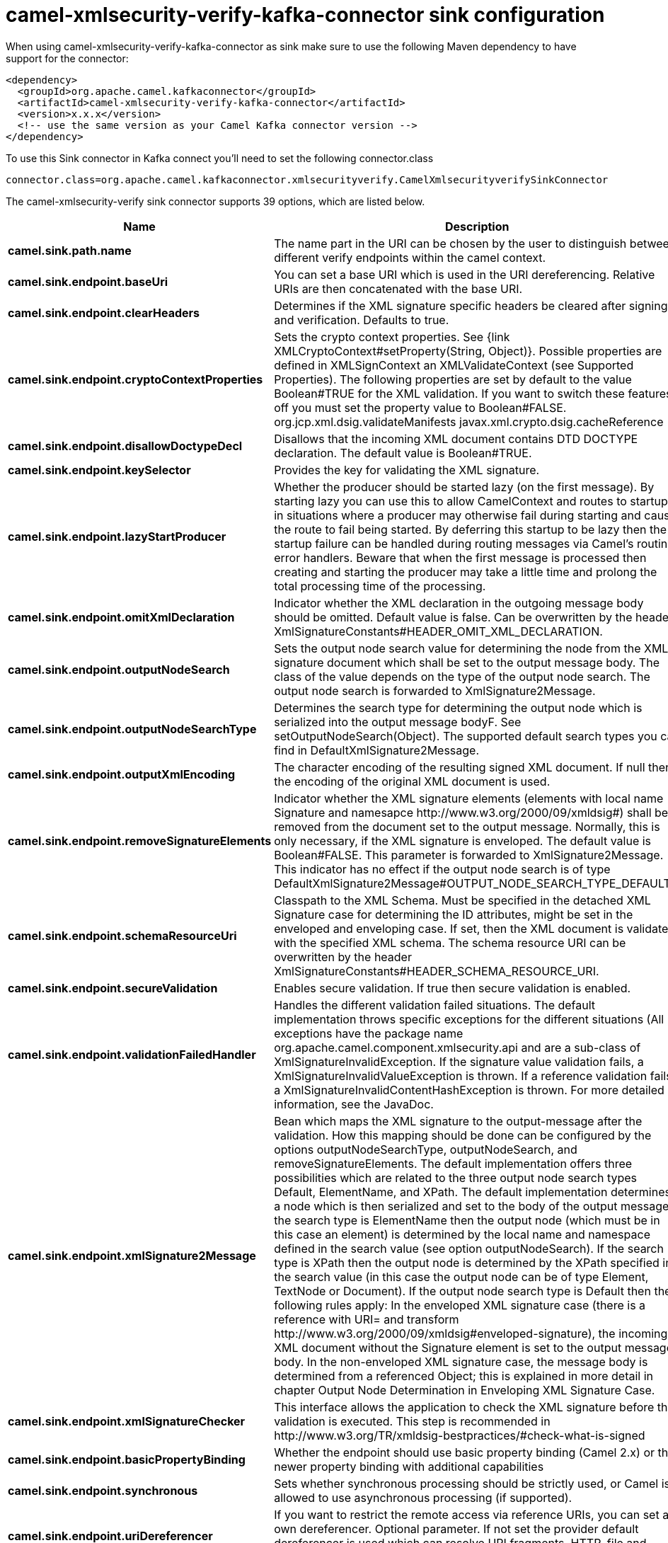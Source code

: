 // kafka-connector options: START
[[camel-xmlsecurity-verify-kafka-connector-sink]]
= camel-xmlsecurity-verify-kafka-connector sink configuration

When using camel-xmlsecurity-verify-kafka-connector as sink make sure to use the following Maven dependency to have support for the connector:

[source,xml]
----
<dependency>
  <groupId>org.apache.camel.kafkaconnector</groupId>
  <artifactId>camel-xmlsecurity-verify-kafka-connector</artifactId>
  <version>x.x.x</version>
  <!-- use the same version as your Camel Kafka connector version -->
</dependency>
----

To use this Sink connector in Kafka connect you'll need to set the following connector.class

[source,java]
----
connector.class=org.apache.camel.kafkaconnector.xmlsecurityverify.CamelXmlsecurityverifySinkConnector
----


The camel-xmlsecurity-verify sink connector supports 39 options, which are listed below.



[width="100%",cols="2,5,^1,2",options="header"]
|===
| Name | Description | Default | Priority
| *camel.sink.path.name* | The name part in the URI can be chosen by the user to distinguish between different verify endpoints within the camel context. | null | HIGH
| *camel.sink.endpoint.baseUri* | You can set a base URI which is used in the URI dereferencing. Relative URIs are then concatenated with the base URI. | null | MEDIUM
| *camel.sink.endpoint.clearHeaders* | Determines if the XML signature specific headers be cleared after signing and verification. Defaults to true. | "true" | MEDIUM
| *camel.sink.endpoint.cryptoContextProperties* | Sets the crypto context properties. See {link XMLCryptoContext#setProperty(String, Object)}. Possible properties are defined in XMLSignContext an XMLValidateContext (see Supported Properties). The following properties are set by default to the value Boolean#TRUE for the XML validation. If you want to switch these features off you must set the property value to Boolean#FALSE. org.jcp.xml.dsig.validateManifests javax.xml.crypto.dsig.cacheReference | null | MEDIUM
| *camel.sink.endpoint.disallowDoctypeDecl* | Disallows that the incoming XML document contains DTD DOCTYPE declaration. The default value is Boolean#TRUE. | "true" | MEDIUM
| *camel.sink.endpoint.keySelector* | Provides the key for validating the XML signature. | null | MEDIUM
| *camel.sink.endpoint.lazyStartProducer* | Whether the producer should be started lazy (on the first message). By starting lazy you can use this to allow CamelContext and routes to startup in situations where a producer may otherwise fail during starting and cause the route to fail being started. By deferring this startup to be lazy then the startup failure can be handled during routing messages via Camel's routing error handlers. Beware that when the first message is processed then creating and starting the producer may take a little time and prolong the total processing time of the processing. | false | MEDIUM
| *camel.sink.endpoint.omitXmlDeclaration* | Indicator whether the XML declaration in the outgoing message body should be omitted. Default value is false. Can be overwritten by the header XmlSignatureConstants#HEADER_OMIT_XML_DECLARATION. | "false" | MEDIUM
| *camel.sink.endpoint.outputNodeSearch* | Sets the output node search value for determining the node from the XML signature document which shall be set to the output message body. The class of the value depends on the type of the output node search. The output node search is forwarded to XmlSignature2Message. | null | MEDIUM
| *camel.sink.endpoint.outputNodeSearchType* | Determines the search type for determining the output node which is serialized into the output message bodyF. See setOutputNodeSearch(Object). The supported default search types you can find in DefaultXmlSignature2Message. | "Default" | MEDIUM
| *camel.sink.endpoint.outputXmlEncoding* | The character encoding of the resulting signed XML document. If null then the encoding of the original XML document is used. | null | MEDIUM
| *camel.sink.endpoint.removeSignatureElements* | Indicator whether the XML signature elements (elements with local name Signature and namesapce \http://www.w3.org/2000/09/xmldsig#) shall be removed from the document set to the output message. Normally, this is only necessary, if the XML signature is enveloped. The default value is Boolean#FALSE. This parameter is forwarded to XmlSignature2Message. This indicator has no effect if the output node search is of type DefaultXmlSignature2Message#OUTPUT_NODE_SEARCH_TYPE_DEFAULT.F | "false" | MEDIUM
| *camel.sink.endpoint.schemaResourceUri* | Classpath to the XML Schema. Must be specified in the detached XML Signature case for determining the ID attributes, might be set in the enveloped and enveloping case. If set, then the XML document is validated with the specified XML schema. The schema resource URI can be overwritten by the header XmlSignatureConstants#HEADER_SCHEMA_RESOURCE_URI. | null | MEDIUM
| *camel.sink.endpoint.secureValidation* | Enables secure validation. If true then secure validation is enabled. | "true" | MEDIUM
| *camel.sink.endpoint.validationFailedHandler* | Handles the different validation failed situations. The default implementation throws specific exceptions for the different situations (All exceptions have the package name org.apache.camel.component.xmlsecurity.api and are a sub-class of XmlSignatureInvalidException. If the signature value validation fails, a XmlSignatureInvalidValueException is thrown. If a reference validation fails, a XmlSignatureInvalidContentHashException is thrown. For more detailed information, see the JavaDoc. | null | MEDIUM
| *camel.sink.endpoint.xmlSignature2Message* | Bean which maps the XML signature to the output-message after the validation. How this mapping should be done can be configured by the options outputNodeSearchType, outputNodeSearch, and removeSignatureElements. The default implementation offers three possibilities which are related to the three output node search types Default, ElementName, and XPath. The default implementation determines a node which is then serialized and set to the body of the output message If the search type is ElementName then the output node (which must be in this case an element) is determined by the local name and namespace defined in the search value (see option outputNodeSearch). If the search type is XPath then the output node is determined by the XPath specified in the search value (in this case the output node can be of type Element, TextNode or Document). If the output node search type is Default then the following rules apply: In the enveloped XML signature case (there is a reference with URI= and transform \http://www.w3.org/2000/09/xmldsig#enveloped-signature), the incoming XML document without the Signature element is set to the output message body. In the non-enveloped XML signature case, the message body is determined from a referenced Object; this is explained in more detail in chapter Output Node Determination in Enveloping XML Signature Case. | null | MEDIUM
| *camel.sink.endpoint.xmlSignatureChecker* | This interface allows the application to check the XML signature before the validation is executed. This step is recommended in \http://www.w3.org/TR/xmldsig-bestpractices/#check-what-is-signed | null | MEDIUM
| *camel.sink.endpoint.basicPropertyBinding* | Whether the endpoint should use basic property binding (Camel 2.x) or the newer property binding with additional capabilities | false | MEDIUM
| *camel.sink.endpoint.synchronous* | Sets whether synchronous processing should be strictly used, or Camel is allowed to use asynchronous processing (if supported). | false | MEDIUM
| *camel.sink.endpoint.uriDereferencer* | If you want to restrict the remote access via reference URIs, you can set an own dereferencer. Optional parameter. If not set the provider default dereferencer is used which can resolve URI fragments, HTTP, file and XPpointer URIs. Attention: The implementation is provider dependent! | null | MEDIUM
| *camel.component.xmlsecurity-verify.baseUri* | You can set a base URI which is used in the URI dereferencing. Relative URIs are then concatenated with the base URI. | null | MEDIUM
| *camel.component.xmlsecurity-verify.clearHeaders* | Determines if the XML signature specific headers be cleared after signing and verification. Defaults to true. | "true" | MEDIUM
| *camel.component.xmlsecurity-verify.cryptoContext Properties* | Sets the crypto context properties. See {link XMLCryptoContext#setProperty(String, Object)}. Possible properties are defined in XMLSignContext an XMLValidateContext (see Supported Properties). The following properties are set by default to the value Boolean#TRUE for the XML validation. If you want to switch these features off you must set the property value to Boolean#FALSE. org.jcp.xml.dsig.validateManifests javax.xml.crypto.dsig.cacheReference | null | MEDIUM
| *camel.component.xmlsecurity-verify.disallowDoctype Decl* | Disallows that the incoming XML document contains DTD DOCTYPE declaration. The default value is Boolean#TRUE. | "true" | MEDIUM
| *camel.component.xmlsecurity-verify.keySelector* | Provides the key for validating the XML signature. | null | MEDIUM
| *camel.component.xmlsecurity-verify.lazyStart Producer* | Whether the producer should be started lazy (on the first message). By starting lazy you can use this to allow CamelContext and routes to startup in situations where a producer may otherwise fail during starting and cause the route to fail being started. By deferring this startup to be lazy then the startup failure can be handled during routing messages via Camel's routing error handlers. Beware that when the first message is processed then creating and starting the producer may take a little time and prolong the total processing time of the processing. | false | MEDIUM
| *camel.component.xmlsecurity-verify.omitXml Declaration* | Indicator whether the XML declaration in the outgoing message body should be omitted. Default value is false. Can be overwritten by the header XmlSignatureConstants#HEADER_OMIT_XML_DECLARATION. | "false" | MEDIUM
| *camel.component.xmlsecurity-verify.outputNode Search* | Sets the output node search value for determining the node from the XML signature document which shall be set to the output message body. The class of the value depends on the type of the output node search. The output node search is forwarded to XmlSignature2Message. | null | MEDIUM
| *camel.component.xmlsecurity-verify.outputNode SearchType* | Determines the search type for determining the output node which is serialized into the output message bodyF. See setOutputNodeSearch(Object). The supported default search types you can find in DefaultXmlSignature2Message. | "Default" | MEDIUM
| *camel.component.xmlsecurity-verify.outputXml Encoding* | The character encoding of the resulting signed XML document. If null then the encoding of the original XML document is used. | null | MEDIUM
| *camel.component.xmlsecurity-verify.removeSignature Elements* | Indicator whether the XML signature elements (elements with local name Signature and namesapce \http://www.w3.org/2000/09/xmldsig#) shall be removed from the document set to the output message. Normally, this is only necessary, if the XML signature is enveloped. The default value is Boolean#FALSE. This parameter is forwarded to XmlSignature2Message. This indicator has no effect if the output node search is of type DefaultXmlSignature2Message#OUTPUT_NODE_SEARCH_TYPE_DEFAULT.F | "false" | MEDIUM
| *camel.component.xmlsecurity-verify.schemaResource Uri* | Classpath to the XML Schema. Must be specified in the detached XML Signature case for determining the ID attributes, might be set in the enveloped and enveloping case. If set, then the XML document is validated with the specified XML schema. The schema resource URI can be overwritten by the header XmlSignatureConstants#HEADER_SCHEMA_RESOURCE_URI. | null | MEDIUM
| *camel.component.xmlsecurity-verify.secure Validation* | Enables secure validation. If true then secure validation is enabled. | "true" | MEDIUM
| *camel.component.xmlsecurity-verify.validation FailedHandler* | Handles the different validation failed situations. The default implementation throws specific exceptions for the different situations (All exceptions have the package name org.apache.camel.component.xmlsecurity.api and are a sub-class of XmlSignatureInvalidException. If the signature value validation fails, a XmlSignatureInvalidValueException is thrown. If a reference validation fails, a XmlSignatureInvalidContentHashException is thrown. For more detailed information, see the JavaDoc. | null | MEDIUM
| *camel.component.xmlsecurity-verify.xmlSignature2 Message* | Bean which maps the XML signature to the output-message after the validation. How this mapping should be done can be configured by the options outputNodeSearchType, outputNodeSearch, and removeSignatureElements. The default implementation offers three possibilities which are related to the three output node search types Default, ElementName, and XPath. The default implementation determines a node which is then serialized and set to the body of the output message If the search type is ElementName then the output node (which must be in this case an element) is determined by the local name and namespace defined in the search value (see option outputNodeSearch). If the search type is XPath then the output node is determined by the XPath specified in the search value (in this case the output node can be of type Element, TextNode or Document). If the output node search type is Default then the following rules apply: In the enveloped XML signature case (there is a reference with URI= and transform \http://www.w3.org/2000/09/xmldsig#enveloped-signature), the incoming XML document without the Signature element is set to the output message body. In the non-enveloped XML signature case, the message body is determined from a referenced Object; this is explained in more detail in chapter Output Node Determination in Enveloping XML Signature Case. | null | MEDIUM
| *camel.component.xmlsecurity-verify.xmlSignature Checker* | This interface allows the application to check the XML signature before the validation is executed. This step is recommended in \http://www.w3.org/TR/xmldsig-bestpractices/#check-what-is-signed | null | MEDIUM
| *camel.component.xmlsecurity-verify.basicProperty Binding* | Whether the component should use basic property binding (Camel 2.x) or the newer property binding with additional capabilities | false | MEDIUM
| *camel.component.xmlsecurity-verify.uriDereferencer* | If you want to restrict the remote access via reference URIs, you can set an own dereferencer. Optional parameter. If not set the provider default dereferencer is used which can resolve URI fragments, HTTP, file and XPpointer URIs. Attention: The implementation is provider dependent! | null | MEDIUM
| *camel.component.xmlsecurity-verify.verifier Configuration* | To use a shared XmlVerifierConfiguration configuration to use as base for configuring endpoints. | null | MEDIUM
|===



The camel-xmlsecurity-verify sink connector has no converters out of the box.





The camel-xmlsecurity-verify sink connector has no transforms out of the box.





The camel-xmlsecurity-verify sink connector has no aggregation strategies out of the box.
// kafka-connector options: END
